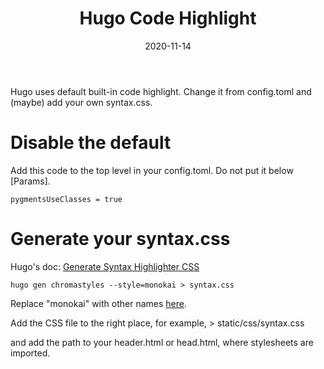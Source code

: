 #+title: Hugo Code Highlight
#+date: 2020-11-14
#+hugo_base_dir: . 
#+hugo_section: hacking
#+hugo_categories: hacking
#+hugo_tags: hacking hugo highlight css

#+begin_description

Hugo uses default built-in code highlight.
Change it from config.toml and 
(maybe) add your own syntax.css.

#+end_description

* Disable the default

Add this code to the top level in your config.toml.
Do not put it below [Params].

#+begin_src 
pygmentsUseClasses = true
#+end_src

* Generate your syntax.css

Hugo's doc:
[[https://gohugo.io/content-management/syntax-highlighting/][Generate Syntax Highlighter CSS]]

#+begin_src shell
hugo gen chromastyles --style=monokai > syntax.css
#+end_src

Replace "monokai" with other names [[https://xyproto.github.io/splash/docs/][here]].

Add the CSS file to the right place, for example,
> static/css/syntax.css

and add the path to your header.html or head.html,
where stylesheets are imported.

